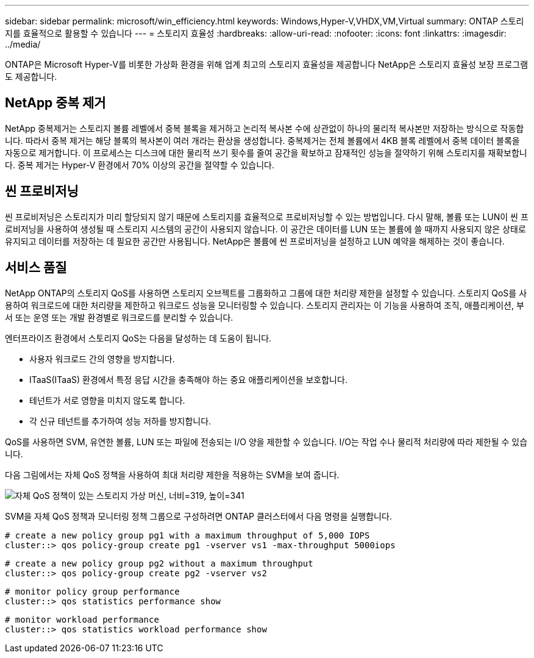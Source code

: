 ---
sidebar: sidebar 
permalink: microsoft/win_efficiency.html 
keywords: Windows,Hyper-V,VHDX,VM,Virtual 
summary: ONTAP 스토리지를 효율적으로 활용할 수 있습니다 
---
= 스토리지 효율성
:hardbreaks:
:allow-uri-read: 
:nofooter: 
:icons: font
:linkattrs: 
:imagesdir: ../media/


[role="lead"]
ONTAP은 Microsoft Hyper-V를 비롯한 가상화 환경을 위해 업계 최고의 스토리지 효율성을 제공합니다 NetApp은 스토리지 효율성 보장 프로그램도 제공합니다.



== NetApp 중복 제거

NetApp 중복제거는 스토리지 볼륨 레벨에서 중복 블록을 제거하고 논리적 복사본 수에 상관없이 하나의 물리적 복사본만 저장하는 방식으로 작동합니다. 따라서 중복 제거는 해당 블록의 복사본이 여러 개라는 환상을 생성합니다. 중복제거는 전체 볼륨에서 4KB 블록 레벨에서 중복 데이터 블록을 자동으로 제거합니다. 이 프로세스는 디스크에 대한 물리적 쓰기 횟수를 줄여 공간을 확보하고 잠재적인 성능을 절약하기 위해 스토리지를 재확보합니다. 중복 제거는 Hyper-V 환경에서 70% 이상의 공간을 절약할 수 있습니다.



== 씬 프로비저닝

씬 프로비저닝은 스토리지가 미리 할당되지 않기 때문에 스토리지를 효율적으로 프로비저닝할 수 있는 방법입니다. 다시 말해, 볼륨 또는 LUN이 씬 프로비저닝을 사용하여 생성될 때 스토리지 시스템의 공간이 사용되지 않습니다. 이 공간은 데이터를 LUN 또는 볼륨에 쓸 때까지 사용되지 않은 상태로 유지되고 데이터를 저장하는 데 필요한 공간만 사용됩니다. NetApp은 볼륨에 씬 프로비저닝을 설정하고 LUN 예약을 해제하는 것이 좋습니다.



== 서비스 품질

NetApp ONTAP의 스토리지 QoS를 사용하면 스토리지 오브젝트를 그룹화하고 그룹에 대한 처리량 제한을 설정할 수 있습니다. 스토리지 QoS를 사용하여 워크로드에 대한 처리량을 제한하고 워크로드 성능을 모니터링할 수 있습니다. 스토리지 관리자는 이 기능을 사용하여 조직, 애플리케이션, 부서 또는 운영 또는 개발 환경별로 워크로드를 분리할 수 있습니다.

엔터프라이즈 환경에서 스토리지 QoS는 다음을 달성하는 데 도움이 됩니다.

* 사용자 워크로드 간의 영향을 방지합니다.
* ITaaS(ITaaS) 환경에서 특정 응답 시간을 충족해야 하는 중요 애플리케이션을 보호합니다.
* 테넌트가 서로 영향을 미치지 않도록 합니다.
* 각 신규 테넌트를 추가하여 성능 저하를 방지합니다.


QoS를 사용하면 SVM, 유연한 볼륨, LUN 또는 파일에 전송되는 I/O 양을 제한할 수 있습니다. I/O는 작업 수나 물리적 처리량에 따라 제한될 수 있습니다.

다음 그림에서는 자체 QoS 정책을 사용하여 최대 처리량 제한을 적용하는 SVM을 보여 줍니다.

image:win_image13.png["자체 QoS 정책이 있는 스토리지 가상 머신, 너비=319, 높이=341"]

SVM을 자체 QoS 정책과 모니터링 정책 그룹으로 구성하려면 ONTAP 클러스터에서 다음 명령을 실행합니다.

....
# create a new policy group pg1 with a maximum throughput of 5,000 IOPS
cluster::> qos policy-group create pg1 -vserver vs1 -max-throughput 5000iops
....
....
# create a new policy group pg2 without a maximum throughput
cluster::> qos policy-group create pg2 -vserver vs2
....
....
# monitor policy group performance
cluster::> qos statistics performance show
....
....
# monitor workload performance
cluster::> qos statistics workload performance show
....